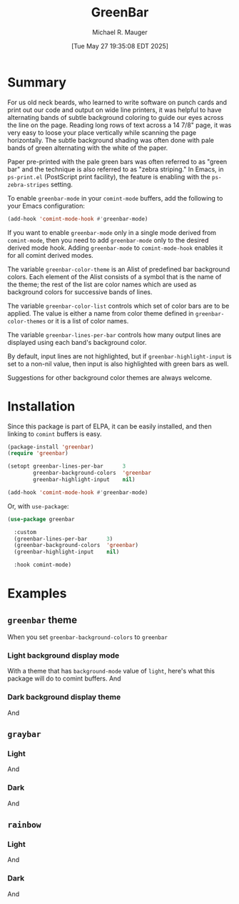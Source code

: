 #+TITLE: GreenBar
#+AUTHOR: Michael R. Mauger
#+EMAIL: michael@mauger.com

#+DATE: [Tue May 27 19:35:08 EDT 2025]
#+SPDX-License-Identifier: GPL-3.0-or-later
#+SPDX-FileCopyrightText: Copyright 2025  Free Software Foundation, Inc.

* Summary
For us old neck beards, who learned to write software on punch cards
and print out our code and output on wide line printers, it was
helpful to have alternating bands of subtle background coloring to
guide our eyes across the line on the page.  Reading long rows of text
across a 14 7/8" page, it was very easy to loose your place vertically
while scanning the page horizontally.  The subtle background shading
was often done with pale bands of green alternating with the white of
the paper.

Paper pre-printed with the pale green bars was often referred to as
"green bar" and the technique is also referred to as "zebra striping."
In Emacs, in ~ps-print.el~ (PostScript print facility), the feature is
enabling with the ~ps-zebra-stripes~ setting.

To enable ~greenbar-mode~ in your ~comint-mode~ buffers, add the
following to your Emacs configuration:

#+BEGIN_SRC emacs-lisp
  (add-hook 'comint-mode-hook #'greenbar-mode)
#+END_SRC

If you want to enable ~greenbar-mode~ only in a single mode derived
from ~comint-mode~, then you need to add ~greenbar-mode~ only to the
desired derived mode hook.  Adding ~greenbar-mode~ to
~comint-mode-hook~ enables it for all comint derived modes.

The variable ~greenbar-color-theme~ is an Alist of predefined bar
background colors.  Each element of the Alist consists of a symbol
that is the name of the theme; the rest of the list are color names
which are used as background colors for successive bands of lines.

The variable ~greenbar-color-list~ controls which set of color bars
are to be applied.  The value is either a name from color theme
defined in ~greenbar-color-themes~ or it is a list of color names.

The variable ~greenbar-lines-per-bar~ controls how many output lines
are displayed using each band's background color.

By default, input lines are not highlighted, but if
~greenbar-highlight-input~ is set to a non-nil value, then input is
also highlighted with green bars as well.

Suggestions for other background color themes are always welcome.

* Installation
Since this package is part of ELPA, it can be easily installed, and
then linking to ~comint~ buffers is easy.

#+BEGIN_SRC emacs-lisp
  (package-install 'greenbar)
  (require 'greenbar)

  (setopt greenbar-lines-per-bar      3
          greenbar-background-colors  'greenbar
          greenbar-highlight-input    nil)

  (add-hook 'comint-mode-hook #'greenbar-mode)
#+END_SRC

Or, with ~use-package~:
#+BEGIN_SRC emacs-lisp
  (use-package greenbar

    :custom
    (greenbar-lines-per-bar      3)
    (greenbar-background-colors  'greenbar)
    (greenbar-highlight-input    nil)

    :hook comint-mode)
#+END_SRC

* Examples
** ~greenbar~ theme
When you set ~greenbar-background-colors~ to ~greenbar~

*** Light background display mode
With a theme that has ~background-mode~ value of ~light~, here's what this
package will do to comint buffers.
[[file:./snapshots/greenbar-light-short.png]]
And
[[file:./snapshots/greenbar-light-long.png]]

*** Dark background display theme
[[file:./snapshots/greenbar-dark-short.png]]
And
[[file:./snapshots/greenbar-dark-long.png]]

** ~graybar~
*** Light
[[file:./snapshots/graybar-light-short.png]]
And
[[file:./snapshots/graybar-light-long.png]]

*** Dark
[[file:./snapshots/graybar-dark-short.png]]
And
[[file:./snapshots/graybar-dark-long.png]]

** ~rainbow~
*** Light
[[file:./snapshots/rainbow-light-short.png]]
And
[[file:./snapshots/rainbow-light-long.png]]

*** Dark
[[file:./snapshots/rainbow-dark-short.png]]
And
[[file:./snapshots/rainbow-dark-long.png]]
